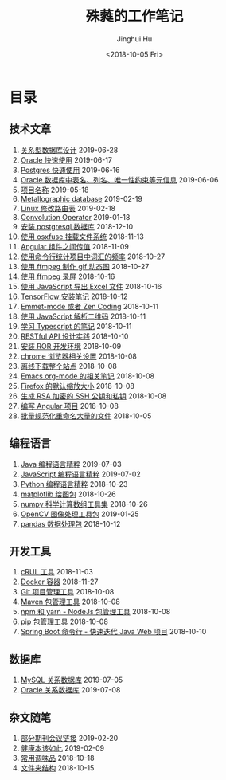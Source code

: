 # -*- org-export-with-toc: nil -*-
#+TITLE: 殊蕤的工作笔记
#+AUTHOR: Jinghui Hu
#+EMAIL: hujinghui@buaa.edu.cn
#+DATE: <2018-10-05 Fri>



[[file:static/image/2018/11/header.png]]

# codetta: start
# python3 genlink.py
# codetta: output
* 目录
** 技术文章
01. [[./article/relational-database-design.org][关系型数据库设计]] 2019-06-28
02. [[./article/oracle-quickstart.org][Oracle 快速使用]] 2019-06-17
03. [[./article/postgres-quickstart.org][Postgres 快速使用]] 2019-06-16
04. [[./article/oracle-database-table-meta-info.org][Oracle 数据库中表名、列名、唯一性约束等元信息]] 2019-06-06
05. [[./article/project-names.org][项目名称]] 2019-05-18
06. [[./article/metallographic-database.org][Metallographic database]] 2019-02-19
07. [[./article/router-command.org][Linux 修改路由表]] 2019-02-18
08. [[./article/convolution-operator.org][Convolution Operator]] 2019-01-18
09. [[./article/install-postgresql.org][安装 postgresql 数据库]] 2018-12-10
10. [[./article/using-osxfuse-to-mount-filesystem.org][使用 osxfuse 挂载文件系统]] 2018-11-13
11. [[./article/angular-passing-value-between-component.org][Angular 组件之间传值]] 2018-11-09
12. [[./article/count-words-from-cli.org][使用命令行统计项目中词汇的频率]] 2018-10-27
13. [[./article/make-gif-images-with-ffmpeg.org][使用 ffmpeg 制作 gif 动态图]] 2018-10-27
14. [[./article/capture-screen-with-ffmpeg.org][使用 ffmpeg 录屏]] 2018-10-16
15. [[./article/export-excel-by-javascript.org][使用 JavaScript 导出 Excel 文件]] 2018-10-16
16. [[./article/tensorflow-startup-notes.org][TensorFlow 安装笔记]] 2018-10-12
17. [[./article/emmet-mode-or-zen-coding.org][Emmet-mode 或者 Zen Coding]] 2018-10-11
18. [[./article/qrcode-decoder-by-javascript.org][使用 JavaScript 解析二维码]] 2018-10-11
19. [[./article/typescript-learning-notes.org][学习 Typescript 的笔记]] 2018-10-11
20. [[./article/RESTful-API-in-Practice.org][RESTful API 设计实践]] 2018-10-10
21. [[./article/setup-ROR-enviroment.org][安装 ROR 开发环境]] 2018-10-09
22. [[./article/chrome-options.org][chrome 浏览器相关设置]] 2018-10-08
23. [[./article/download-all-site-via-wget.org][离线下载整个站点]] 2018-10-08
24. [[./article/emacs-org-mode-note.org][Emacs org-mode 的相关笔记]] 2018-10-08
25. [[./article/firefox-default-zoom-pixel.org][Firefox 的默认缩放大小]] 2018-10-08
26. [[./article/generate-ssh-key.org][生成 RSA 加密的 SSH 公钥和私钥]] 2018-10-08
27. [[./article/start-angular-project.org][编写 Angular 项目]] 2018-10-08
28. [[./article/rename-many-files.org][批量规范化重命名大量的文件]] 2018-10-05
** 编程语言
01. [[./lang/java-distilled.org][Java 编程语言精粹]] 2019-07-03
02. [[./lang/javascript-distilled.org][JavaScript 编程语言精粹]] 2019-07-02
03. [[./lang/python-distilled.org][Python 编程语言精粹]] 2018-10-23
04. [[./lang/python-lib-matplotlib.org][matplotlib 绘图包]] 2018-10-26
05. [[./lang/python-lib-numpy.org][numpy 科学计算数组工具集]] 2018-10-26
06. [[./lang/python-lib-opencv.org][OpenCV 图像处理工具包]] 2019-01-25
07. [[./lang/python-lib-pandas.org][pandas 数据处理包]] 2018-10-12
** 开发工具
01. [[./tool/curl.org][cRUL 工具]] 2018-11-03
02. [[./tool/docker.org][Docker 容器]] 2018-11-27
03. [[./tool/git.org][Git 项目管理工具]] 2018-10-08
04. [[./tool/maven.org][Maven 包管理工具]] 2018-10-08
05. [[./tool/npm-yarn-cli.org][npm 和 yarn - NodeJs 包管理工具]] 2018-10-08
06. [[./tool/pip-cli.org][pip 包管理工具]] 2018-10-08
07. [[./tool/springboot-cli.org][Spring Boot 命令行 - 快速迭代 Java Web 项目]] 2018-10-10
** 数据库
01. [[./database/mysql.org][MySQL 关系数据库]] 2019-07-05
02. [[./database/oracle.org][Oracle 关系数据库]] 2019-07-08
** 杂文随笔
01. [[./misc/journal-and-conference.org][部分期刊会议链接]] 2019-02-20
02. [[./misc/the-health-way.org][健康本该如此]] 2019-02-09
03. [[./misc/common-used-condiment.org][常用调味品]] 2018-10-18
04. [[./misc/folder-structure.org][文件夹结构]] 2018-10-15
# codetta: end
